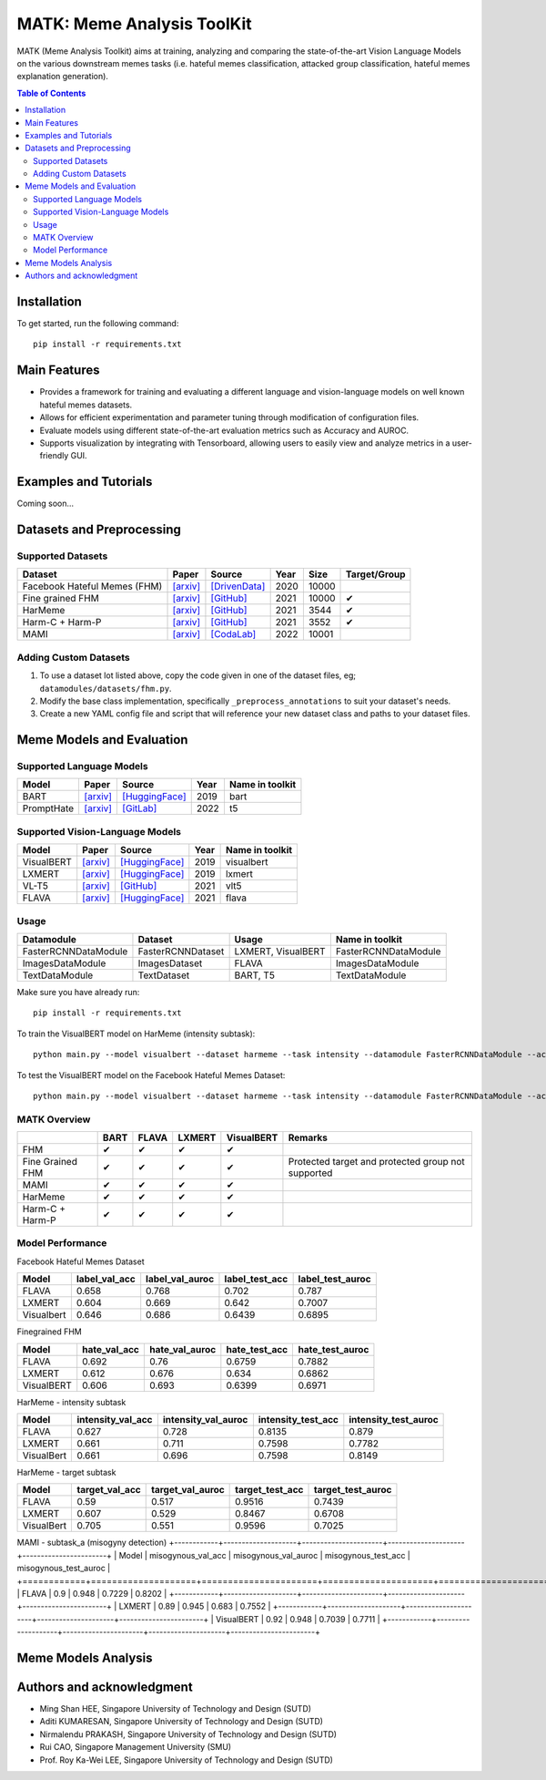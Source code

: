 MATK: Meme Analysis ToolKit
===========================

MATK (Meme Analysis Toolkit) aims at training, analyzing and comparing
the state-of-the-art Vision Language Models on the various downstream
memes tasks (i.e. hateful memes classification, attacked group
classification, hateful memes explanation generation).

.. contents:: Table of Contents 
   :depth: 2

***************
Installation
***************

To get started, run the following command::

  pip install -r requirements.txt

***************
Main Features
***************

* Provides a framework for training and evaluating a different language and vision-language models on well known hateful memes datasets.
* Allows for efficient experimentation and parameter tuning through modification of configuration files. 
* Evaluate models using different state-of-the-art evaluation metrics such as Accuracy and AUROC. 
* Supports visualization by integrating with Tensorboard, allowing users to easily view and analyze metrics in a user-friendly GUI.


***************
Examples and Tutorials
***************

Coming soon...

**************************
Datasets and Preprocessing
**************************


Supported Datasets
~~~~~~~~~~~~~~~~~~
.. |green_check| unicode:: U+2714
   :trim:

+------------------------------+-----------------------------------------------------------------+----------------------------------------------------------------------------------------------------------------+------+-------+---------------+
| Dataset                      | Paper                                                           | Source                                                                                                         | Year | Size  | Target/Group  |
+==============================+=================================================================+================================================================================================================+======+=======+===============+
| Facebook Hateful Memes (FHM) | `[arxiv] <https://arxiv.org/pdf/2005.04790.pdf>`_               | `[DrivenData] <https://www.drivendata.org/accounts/login/?next=/competitions/70/hateful-memes-phase-2/data/>`_ | 2020 | 10000 |               |
+------------------------------+-----------------------------------------------------------------+----------------------------------------------------------------------------------------------------------------+------+-------+---------------+
| Fine grained FHM             | `[arxiv] <https://aclanthology.org/2021.woah-1.21.pdf>`_        | `[GitHub] <https://github.com/facebookresearch/fine_grained_hateful_memes/tree/main/data>`_                    | 2021 | 10000 | |green_check| |
+------------------------------+-----------------------------------------------------------------+----------------------------------------------------------------------------------------------------------------+------+-------+---------------+
| HarMeme                      | `[arxiv] <https://aclanthology.org/2021.findings-acl.246.pdf>`_ | `[GitHub] <https://github.com/di-dimitrov/harmeme>`_                                                           | 2021 | 3544  | |green_check| |
+------------------------------+-----------------------------------------------------------------+----------------------------------------------------------------------------------------------------------------+------+-------+---------------+
| Harm-C + Harm-P              | `[arxiv] <https://arxiv.org/pdf/2109.05184v2.pdf>`_             | `[GitHub] <https://github.com/LCS2-IIITD/MOMENTA>`_                                                            | 2021 | 3552  | |green_check| |
+------------------------------+-----------------------------------------------------------------+----------------------------------------------------------------------------------------------------------------+------+-------+---------------+
| MAMI                         | `[arxiv] <https://aclanthology.org/2022.semeval-1.74.pdf>`_     | `[CodaLab] <https://competitions.codalab.org/competitions/34175>`_                                             | 2022 | 10001 |               |
+------------------------------+-----------------------------------------------------------------+----------------------------------------------------------------------------------------------------------------+------+-------+---------------+

Adding Custom Datasets
~~~~~~~~~~~~~~~~~~~~~~
1. To use a dataset lot listed above, copy the code given in one of the dataset files, eg; ``datamodules/datasets/fhm.py``. 
2. Modify the base class implementation, specifically ``_preprocess_annotations`` to suit your dataset's needs.
3. Create a new YAML config file and script that will reference your new dataset class and paths to your dataset files.

**************************
Meme Models and Evaluation
**************************
Supported Language Models
~~~~~~~~~~~~~~~~~~~~~~~~~~
+------------+-------------------------------------------------------------+----------------------------------------------------------------------------------------------------------------------+-------+-----------------+
| Model      | Paper                                                       | Source                                                                                                               | Year  | Name in toolkit |
+============+=============================================================+======================================================================================================================+=======+=================+
| BART       | `[arxiv] <https://aclanthology.org/2020.acl-main.703.pdf>`_ | `[HuggingFace] <https://huggingface.co/docs/transformers/model_doc/bart#transformers.BartForConditionalGeneration>`_ | 2019  | bart            |
+------------+-------------------------------------------------------------+----------------------------------------------------------------------------------------------------------------------+-------+-----------------+
| PromptHate | `[arxiv] <https://arxiv.org/pdf/2302.04156.pdf>`_           | `[GitLab] <https://gitlab.com/bottle_shop/safe/prompthate>`_                                                         | 2022  | t5              |
+------------+-------------------------------------------------------------+----------------------------------------------------------------------------------------------------------------------+-------+-----------------+

Supported Vision-Language Models
~~~~~~~~~~~~~~~~~~~~~~~~~~~~~~~~
+------------+---------------------------------------------------+----------------------------------------------------------------------------------------------------------------+------+-----------------+
| Model      | Paper                                             | Source                                                                                                         | Year | Name in toolkit |
+============+===================================================+================================================================================================================+======+=================+
| VisualBERT | `[arxiv] <https://arxiv.org/pdf/1908.03557.pdf>`_ | `[HuggingFace] <https://huggingface.co/docs/transformers/model_doc/visual_bert#transformers.VisualBertModel>`_ | 2019 | visualbert      |
+------------+---------------------------------------------------+----------------------------------------------------------------------------------------------------------------+------+-----------------+
| LXMERT     | `[arxiv] <https://arxiv.org/pdf/1908.07490.pdf>`_ | `[HuggingFace] <https://huggingface.co/docs/transformers/model_doc/lxmert#transformers.LxmertModel>`_          | 2019 | lxmert          |
+------------+---------------------------------------------------+----------------------------------------------------------------------------------------------------------------+------+-----------------+
| VL-T5      | `[arxiv] <https://arxiv.org/pdf/2102.02779.pdf>`_ | `[GitHub] <https://github.com/j-min/VL-T5>`_                                                                   | 2021 | vlt5            |
+------------+---------------------------------------------------+----------------------------------------------------------------------------------------------------------------+------+-----------------+
| FLAVA      | `[arxiv] <https://arxiv.org/pdf/2112.04482.pdf>`_ | `[HuggingFace] <https://huggingface.co/docs/transformers/model_doc/flava#transformers.FlavaModel>`_            | 2021 | flava           |
+------------+---------------------------------------------------+----------------------------------------------------------------------------------------------------------------+------+-----------------+

Usage
~~~~~
+----------------------+-------------------+--------------------+----------------------+
| Datamodule           | Dataset           | Usage              |  Name in toolkit     |
+======================+===================+====================+======================+
| FasterRCNNDataModule | FasterRCNNDataset | LXMERT, VisualBERT | FasterRCNNDataModule |
+----------------------+-------------------+--------------------+----------------------+
| ImagesDataModule     | ImagesDataset     | FLAVA              | ImagesDataModule     |
+----------------------+-------------------+--------------------+----------------------+
| TextDataModule       | TextDataset       | BART, T5           | TextDataModule       |
+----------------------+-------------------+--------------------+----------------------+

Make sure you have already run::

   pip install -r requirements.txt

To train the VisualBERT model on HarMeme (intensity subtask)::

   python main.py --model visualbert --dataset harmeme --task intensity --datamodule FasterRCNNDataModule --action fit

To test the VisualBERT model on the Facebook Hateful Memes Dataset::

   python main.py --model visualbert --dataset harmeme --task intensity --datamodule FasterRCNNDataModule --action test


MATK Overview
~~~~~~~~~~~~~~
+------------------+---------------+---------------+---------------+---------------+----------------------------------------------------+
|                  | BART          | FLAVA         | LXMERT        | VisualBERT    | Remarks                                            |
+==================+===============+===============+===============+===============+====================================================+
| FHM              | |green_check| | |green_check| | |green_check| | |green_check| |                                                    |
+------------------+---------------+---------------+---------------+---------------+----------------------------------------------------+
| Fine Grained FHM | |green_check| | |green_check| | |green_check| | |green_check| | Protected target and protected group not supported |
+------------------+---------------+---------------+---------------+---------------+----------------------------------------------------+
| MAMI             | |green_check| | |green_check| | |green_check| | |green_check| |                                                    |
+------------------+---------------+---------------+---------------+---------------+----------------------------------------------------+
| HarMeme          | |green_check| | |green_check| | |green_check| | |green_check| |                                                    |
+------------------+---------------+---------------+---------------+---------------+----------------------------------------------------+
| Harm-C + Harm-P  | |green_check| | |green_check| | |green_check| | |green_check| |                                                    |
+------------------+---------------+---------------+---------------+---------------+----------------------------------------------------+

Model Performance
~~~~~~~~~~~~~~
Facebook Hateful Memes Dataset

+------------+---------------+-----------------+----------------+------------------+
| Model      | label_val_acc | label_val_auroc | label_test_acc | label_test_auroc |
+============+===============+=================+================+==================+
| FLAVA      | 0.658         | 0.768           | 0.702          | 0.787            |
+------------+---------------+-----------------+----------------+------------------+
| LXMERT     | 0.604         | 0.669           | 0.642          | 0.7007           |
+------------+---------------+-----------------+----------------+------------------+
| Visualbert | 0.646         | 0.686           | 0.6439         | 0.6895           |
+------------+---------------+-----------------+----------------+------------------+

Finegrained FHM

+------------+--------------+----------------+---------------+-----------------+
| Model      | hate_val_acc | hate_val_auroc | hate_test_acc | hate_test_auroc |
+============+==============+================+===============+=================+
| FLAVA      | 0.692        | 0.76           | 0.6759        | 0.7882          |
+------------+--------------+----------------+---------------+-----------------+
| LXMERT     | 0.612        | 0.676          | 0.634         | 0.6862          |
+------------+--------------+----------------+---------------+-----------------+
| VisualBERT | 0.606        | 0.693          | 0.6399        | 0.6971          |
+------------+--------------+----------------+---------------+-----------------+

HarMeme - intensity subtask

+------------+-------------------+---------------------+--------------------+----------------------+
| Model      | intensity_val_acc | intensity_val_auroc | intensity_test_acc | intensity_test_auroc |
+============+===================+=====================+====================+======================+
| FLAVA      | 0.627             | 0.728               | 0.8135             | 0.879                |
+------------+-------------------+---------------------+--------------------+----------------------+
| LXMERT     | 0.661             | 0.711               | 0.7598             | 0.7782               |
+------------+-------------------+---------------------+--------------------+----------------------+
| VisualBert | 0.661             | 0.696               | 0.7598             | 0.8149               |
+------------+-------------------+---------------------+--------------------+----------------------+

HarMeme - target subtask

+------------+----------------+------------------+-----------------+-------------------+
| Model      | target_val_acc | target_val_auroc | target_test_acc | target_test_auroc |
+============+================+==================+=================+===================+
| FLAVA      | 0.59           | 0.517            | 0.9516          | 0.7439            |
+------------+----------------+------------------+-----------------+-------------------+
| LXMERT     | 0.607          | 0.529            | 0.8467          | 0.6708            |
+------------+----------------+------------------+-----------------+-------------------+
| VisualBert | 0.705          | 0.551            | 0.9596          | 0.7025            |
+------------+----------------+------------------+-----------------+-------------------+

MAMI - subtask_a (misogyny detection)
+------------+--------------------+----------------------+---------------------+-----------------------+
| Model      | misogynous_val_acc | misogynous_val_auroc | misogynous_test_acc | misogynous_test_auroc |
+============+====================+======================+=====================+=======================+
| FLAVA      | 0.9                | 0.948                | 0.7229              | 0.8202                |
+------------+--------------------+----------------------+---------------------+-----------------------+
| LXMERT     | 0.89               | 0.945                | 0.683               | 0.7552                |
+------------+--------------------+----------------------+---------------------+-----------------------+
| VisualBERT | 0.92               | 0.948                | 0.7039              | 0.7711                |
+------------+--------------------+----------------------+---------------------+-----------------------+

**************************
Meme Models Analysis
**************************


**************************
Authors and acknowledgment
**************************

*  Ming Shan HEE, Singapore University of Technology and Design (SUTD)
*  Aditi KUMARESAN, Singapore University of Technology and Design (SUTD)
*  Nirmalendu PRAKASH, Singapore University of Technology and Design (SUTD)
*  Rui CAO, Singapore Management University (SMU)
*  Prof. Roy Ka-Wei LEE, Singapore University of Technology and Design (SUTD)
